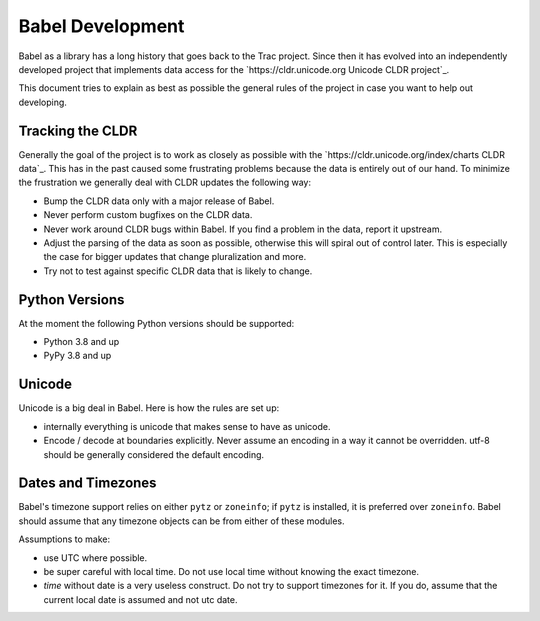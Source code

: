 Babel Development
=================

Babel as a library has a long history that goes back to the Trac project.
Since then it has evolved into an independently developed project that
implements data access for the `https://cldr.unicode.org Unicode CLDR project`_.

This document tries to explain as best as possible the general rules of
the project in case you want to help out developing.

Tracking the CLDR
-----------------

Generally the goal of the project is to work as closely as possible with
the `https://cldr.unicode.org/index/charts CLDR data`_.  This has in the
past caused some frustrating problems
because the data is entirely out of our hand.  To minimize the frustration
we generally deal with CLDR updates the following way:

*   Bump the CLDR data only with a major release of Babel.
*   Never perform custom bugfixes on the CLDR data.
*   Never work around CLDR bugs within Babel. If you find a problem in
    the data, report it upstream.
*   Adjust the parsing of the data as soon as possible, otherwise this
    will spiral out of control later. This is especially the case for
    bigger updates that change pluralization and more.
*   Try not to test against specific CLDR data that is likely to change.

Python Versions
---------------

At the moment the following Python versions should be supported:

*   Python 3.8 and up
*   PyPy 3.8 and up

Unicode
-------

Unicode is a big deal in Babel. Here is how the rules are set up:

*   internally everything is unicode that makes sense to have as unicode.
*   Encode / decode at boundaries explicitly.  Never assume an encoding in
    a way it cannot be overridden.  utf-8 should be generally considered
    the default encoding.

Dates and Timezones
-------------------

Babel's timezone support relies on either ``pytz`` or ``zoneinfo``; if ``pytz``
is installed, it is preferred over ``zoneinfo``.  Babel should assume that any
timezone objects can be from either of these modules.

Assumptions to make:

*   use UTC where possible.
*   be super careful with local time.  Do not use local time without
    knowing the exact timezone.
*   `time` without date is a very useless construct.  Do not try to
    support timezones for it.  If you do, assume that the current local
    date is assumed and not utc date.
